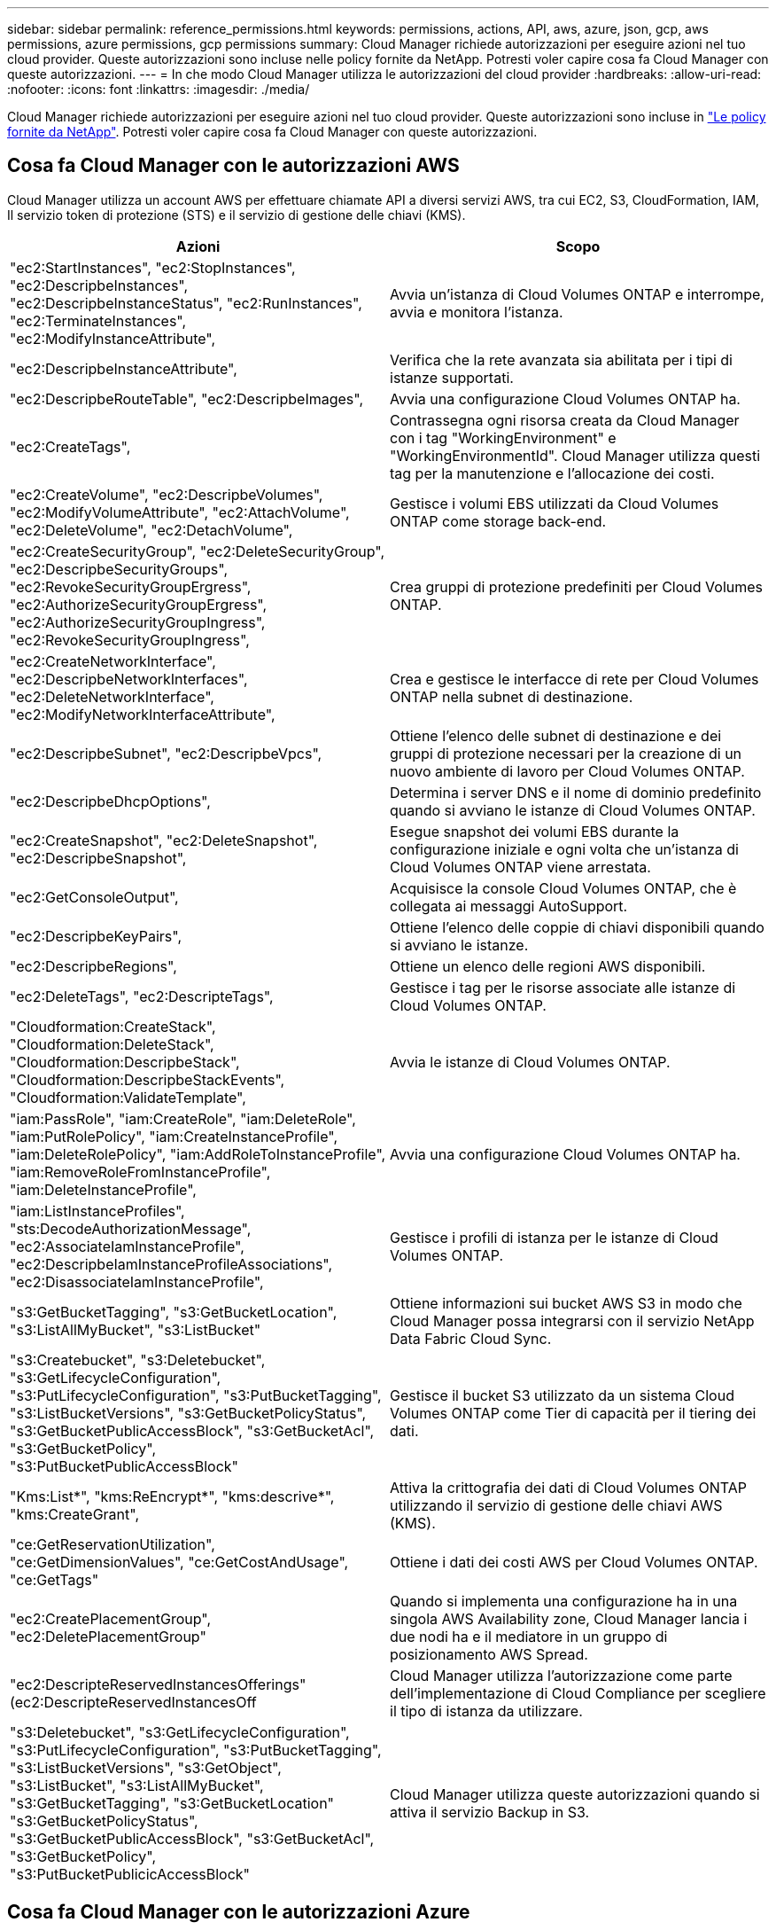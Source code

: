 ---
sidebar: sidebar 
permalink: reference_permissions.html 
keywords: permissions, actions, API, aws, azure, json, gcp, aws permissions, azure permissions, gcp permissions 
summary: Cloud Manager richiede autorizzazioni per eseguire azioni nel tuo cloud provider. Queste autorizzazioni sono incluse nelle policy fornite da NetApp. Potresti voler capire cosa fa Cloud Manager con queste autorizzazioni. 
---
= In che modo Cloud Manager utilizza le autorizzazioni del cloud provider
:hardbreaks:
:allow-uri-read: 
:nofooter: 
:icons: font
:linkattrs: 
:imagesdir: ./media/


[role="lead"]
Cloud Manager richiede autorizzazioni per eseguire azioni nel tuo cloud provider. Queste autorizzazioni sono incluse in https://mysupport.netapp.com/site/info/cloud-manager-policies["Le policy fornite da NetApp"^]. Potresti voler capire cosa fa Cloud Manager con queste autorizzazioni.



== Cosa fa Cloud Manager con le autorizzazioni AWS

Cloud Manager utilizza un account AWS per effettuare chiamate API a diversi servizi AWS, tra cui EC2, S3, CloudFormation, IAM, Il servizio token di protezione (STS) e il servizio di gestione delle chiavi (KMS).

[cols="50,50"]
|===
| Azioni | Scopo 


| "ec2:StartInstances", "ec2:StopInstances", "ec2:DescripbeInstances", "ec2:DescripbeInstanceStatus", "ec2:RunInstances", "ec2:TerminateInstances", "ec2:ModifyInstanceAttribute", | Avvia un'istanza di Cloud Volumes ONTAP e interrompe, avvia e monitora l'istanza. 


| "ec2:DescripbeInstanceAttribute", | Verifica che la rete avanzata sia abilitata per i tipi di istanze supportati. 


| "ec2:DescripbeRouteTable", "ec2:DescripbeImages", | Avvia una configurazione Cloud Volumes ONTAP ha. 


| "ec2:CreateTags", | Contrassegna ogni risorsa creata da Cloud Manager con i tag "WorkingEnvironment" e "WorkingEnvironmentId". Cloud Manager utilizza questi tag per la manutenzione e l'allocazione dei costi. 


| "ec2:CreateVolume", "ec2:DescripbeVolumes", "ec2:ModifyVolumeAttribute", "ec2:AttachVolume", "ec2:DeleteVolume", "ec2:DetachVolume", | Gestisce i volumi EBS utilizzati da Cloud Volumes ONTAP come storage back-end. 


| "ec2:CreateSecurityGroup", "ec2:DeleteSecurityGroup", "ec2:DescripbeSecurityGroups", "ec2:RevokeSecurityGroupErgress", "ec2:AuthorizeSecurityGroupErgress", "ec2:AuthorizeSecurityGroupIngress", "ec2:RevokeSecurityGroupIngress", | Crea gruppi di protezione predefiniti per Cloud Volumes ONTAP. 


| "ec2:CreateNetworkInterface", "ec2:DescripbeNetworkInterfaces", "ec2:DeleteNetworkInterface", "ec2:ModifyNetworkInterfaceAttribute", | Crea e gestisce le interfacce di rete per Cloud Volumes ONTAP nella subnet di destinazione. 


| "ec2:DescripbeSubnet", "ec2:DescripbeVpcs", | Ottiene l'elenco delle subnet di destinazione e dei gruppi di protezione necessari per la creazione di un nuovo ambiente di lavoro per Cloud Volumes ONTAP. 


| "ec2:DescripbeDhcpOptions", | Determina i server DNS e il nome di dominio predefinito quando si avviano le istanze di Cloud Volumes ONTAP. 


| "ec2:CreateSnapshot", "ec2:DeleteSnapshot", "ec2:DescripbeSnapshot", | Esegue snapshot dei volumi EBS durante la configurazione iniziale e ogni volta che un'istanza di Cloud Volumes ONTAP viene arrestata. 


| "ec2:GetConsoleOutput", | Acquisisce la console Cloud Volumes ONTAP, che è collegata ai messaggi AutoSupport. 


| "ec2:DescripbeKeyPairs", | Ottiene l'elenco delle coppie di chiavi disponibili quando si avviano le istanze. 


| "ec2:DescripbeRegions", | Ottiene un elenco delle regioni AWS disponibili. 


| "ec2:DeleteTags", "ec2:DescripteTags", | Gestisce i tag per le risorse associate alle istanze di Cloud Volumes ONTAP. 


| "Cloudformation:CreateStack", "Cloudformation:DeleteStack", "Cloudformation:DescripbeStack", "Cloudformation:DescripbeStackEvents", "Cloudformation:ValidateTemplate", | Avvia le istanze di Cloud Volumes ONTAP. 


| "iam:PassRole", "iam:CreateRole", "iam:DeleteRole", "iam:PutRolePolicy", "iam:CreateInstanceProfile", "iam:DeleteRolePolicy", "iam:AddRoleToInstanceProfile", "iam:RemoveRoleFromInstanceProfile", "iam:DeleteInstanceProfile", | Avvia una configurazione Cloud Volumes ONTAP ha. 


| "iam:ListInstanceProfiles", "sts:DecodeAuthorizationMessage", "ec2:AssociateIamInstanceProfile", "ec2:DescripbeIamInstanceProfileAssociations", "ec2:DisassociateIamInstanceProfile", | Gestisce i profili di istanza per le istanze di Cloud Volumes ONTAP. 


| "s3:GetBucketTagging", "s3:GetBucketLocation", "s3:ListAllMyBucket", "s3:ListBucket" | Ottiene informazioni sui bucket AWS S3 in modo che Cloud Manager possa integrarsi con il servizio NetApp Data Fabric Cloud Sync. 


| "s3:Createbucket", "s3:Deletebucket", "s3:GetLifecycleConfiguration", "s3:PutLifecycleConfiguration", "s3:PutBucketTagging", "s3:ListBucketVersions", "s3:GetBucketPolicyStatus", "s3:GetBucketPublicAccessBlock", "s3:GetBucketAcl", "s3:GetBucketPolicy", "s3:PutBucketPublicAccessBlock" | Gestisce il bucket S3 utilizzato da un sistema Cloud Volumes ONTAP come Tier di capacità per il tiering dei dati. 


| "Kms:List*", "kms:ReEncrypt*", "kms:descrive*", "kms:CreateGrant", | Attiva la crittografia dei dati di Cloud Volumes ONTAP utilizzando il servizio di gestione delle chiavi AWS (KMS). 


| "ce:GetReservationUtilization", "ce:GetDimensionValues", "ce:GetCostAndUsage", "ce:GetTags" | Ottiene i dati dei costi AWS per Cloud Volumes ONTAP. 


| "ec2:CreatePlacementGroup", "ec2:DeletePlacementGroup" | Quando si implementa una configurazione ha in una singola AWS Availability zone, Cloud Manager lancia i due nodi ha e il mediatore in un gruppo di posizionamento AWS Spread. 


| "ec2:DescripteReservedInstancesOfferings" (ec2:DescripteReservedInstancesOff | Cloud Manager utilizza l'autorizzazione come parte dell'implementazione di Cloud Compliance per scegliere il tipo di istanza da utilizzare. 


| "s3:Deletebucket", "s3:GetLifecycleConfiguration", "s3:PutLifecycleConfiguration", "s3:PutBucketTagging", "s3:ListBucketVersions", "s3:GetObject", "s3:ListBucket", "s3:ListAllMyBucket", "s3:GetBucketTagging", "s3:GetBucketLocation" "s3:GetBucketPolicyStatus", "s3:GetBucketPublicAccessBlock", "s3:GetBucketAcl", "s3:GetBucketPolicy", "s3:PutBucketPublicicAccessBlock" | Cloud Manager utilizza queste autorizzazioni quando si attiva il servizio Backup in S3. 
|===


== Cosa fa Cloud Manager con le autorizzazioni Azure

La policy di Cloud Manager Azure include le autorizzazioni necessarie per implementare e gestire Cloud Volumes ONTAP in Azure.

[cols="50,50"]
|===
| Azioni | Scopo 


| "Microsoft.Compute/locations/operations/read", "Microsoft.Compute/locations/vmSizes/read", "Microsoft.Compute/operations/read", "Microsoft.Compute/virtualMachines/instanceView/read", "Microsoft.Compute/virtualMachines/powerOff/action", "Microsoft.Compute/virtualMachines/read", "Microsoft.Compute/virtualMachines/restart/action", "Microsoft.Compute/virtualMachines/start/action", "Microsoft.Compute/virtualMachines/deallocate/action", "Microsoft.Compute/virtualMachines/vmSizes/read", "Microsoft.Compute/virtualMachines/write", | Crea Cloud Volumes ONTAP e arresta, avvia, elimina e ottiene lo stato del sistema. 


| "Microsoft.Compute/images/write", "Microsoft.Compute/images/read", | Consente l'implementazione di Cloud Volumes ONTAP da un VHD. 


| "Microsoft.Compute/disks/delete", "Microsoft.Compute/disks/read", "Microsoft.Compute/disks/write", "Microsoft.Storage/checknameAvailability/Read", "Microsoft.Storage/Operations/Read", "Microsoft.Storage/storageAccounts/listkeys/action", "Microsoft.Storage/storageAccounts/Read", "Microsoft.Storage/storageAccounts/rigeneratekey/action", "Microsoft.Storage/storageAccounts/write", "Microsoft.Storage/uses/Read", | Gestisce gli account e i dischi dello storage Azure e li collega a Cloud Volumes ONTAP. 


| "Microsoft.Network/networkInterfaces/read", "Microsoft.Network/networkInterfaces/write", "Microsoft.Network/networkInterfaces/join/action", | Crea e gestisce le interfacce di rete per Cloud Volumes ONTAP nella subnet di destinazione. 


| "Microsoft.Network/networkSecurityGroups/read", "Microsoft.Network/networkSecurityGroups/write", "Microsoft.Network/networkSecurityGroups/join/action", | Crea gruppi di sicurezza di rete predefiniti per Cloud Volumes ONTAP. 


| "Microsoft.Resources/subscriptions/locations/Read", "Microsoft.Network/locations/operationResults/read", "Microsoft.Network/locations/operations/read", "Microsoft.Network/virtualNetworks/read", "Microsoft.Network/virtualNetworks/checkIpAddressAvailability/read", "Microsoft.Network/virtualNetworks/subnets/read", "Microsoft.Network/virtualNetworks/subnets/virtualMachines/read", "Microsoft.Network/virtualNetworks/virtualMachines/read", "Microsoft.Network/virtualNetworks/subnets/join/action", | Ottiene informazioni di rete relative alle regioni, alla rete virtuale di destinazione e alla subnet e aggiunge Cloud Volumes ONTAP ai reti virtuali. 


| "Microsoft.Network/virtualNetworks/subnets/write", "Microsoft.Network/routeTables/join/action", | Attiva gli endpoint del servizio VNET per il tiering dei dati. 


| "Microsoft.Resources/Deployments/Operations/Read", "Microsoft.Resources/Deployments/Read", "Microsoft.Resources/Deployments/write", | Implementa Cloud Volumes ONTAP da un modello. 


| "Microsoft.Resources/Deployments/Operations/Read", "Microsoft.Resources/Deployments/Read", "Microsoft.Resources/Read", "Microsoft.Resources/subscriptions/operationresults/Read", "Microsoft.Resources/subscriptions/resourceGroups/delete", "Microsoft.Resources/subscriptions/resourceGroups/Read", "Microsoft.Resources/subscriptions/resourceGroups/write", | Crea e gestisce gruppi di risorse per Cloud Volumes ONTAP. 


| "Microsoft.Compute/snapshots/write", "Microsoft.Compute/snapshots/read", "Microsoft.Compute/disks/beginGetAccess/action" | Crea e gestisce snapshot gestite da Azure. 


| "Microsoft.Compute/availabilitySets/write", "Microsoft.Compute/availabilitySets/read", | Crea e gestisce i set di disponibilità per Cloud Volumes ONTAP. 


| "Microsoft.MarketplaceOrdering/offers/publisher/offers/plans/agreements/Read", "Microsoft.MarketplaceOrdering/offers/plans/agreements/write" | Consente implementazioni programmatiche da Azure Marketplace. 


| "Microsoft.Network/loadBalancers/read", "Microsoft.Network/loadBalancers/write", "Microsoft.Network/loadBalancers/delete", "Microsoft.Network/loadBalancers/backendAddressPools/read", "Microsoft.Network/loadBalancers/backendAddressPools/join/action", "Microsoft.Network/loadBalancers/frontendIPConfigurations/read", "Microsoft.Network/loadBalancers/loadBalancingRules/read", "Microsoft.Network/loadBalancers/probes/read", "Microsoft.Network/loadBalancers/probes/join/action", | Gestisce un bilanciamento del carico Azure per le coppie ha. 


| "Microsoft.Authorization/Blocks/*" | Consente la gestione dei blocchi sui dischi Azure. 


| "Microsoft.Authorization/roleDefinitions/write", "Microsoft.Authorization/roleAssignments/write", "Microsoft.Web/sites/*" | Gestisce il failover per le coppie ha. 


| "Microsoft.Network/privateEndpoints/write", "Microsoft.Storage/storageAccounts/PrivateEndpointConnectionsApproval/action", "Microsoft.Storage/storageAccounts/privateEndpointConnections/Read", "Microsoft.Network/privateEndpoints/read", "Microsoft.Network/privateDnsZones/write", "Microsoft.Network/privateDnsZones/virtualNetworkLinks/write", "Microsoft.Network/virtualNetworks/join/action", "Microsoft.Network/privateDnsZones/A/write", "Microsoft.Network/privateDnsZones/read", "Microsoft.Network/privateDnsZones/virtualNetworkLinks/read", | Consente la gestione di endpoint privati. Gli endpoint privati vengono utilizzati quando la connettività non viene fornita all'esterno della subnet. Cloud Manager crea l'account storage per ha con solo connettività interna all'interno della subnet. 


| "Microsoft.NetApp/netAppAccounts/capacityPools/volumes/delete", | Consente a Cloud Manager di eliminare i volumi per Azure NetApp Files. 


| "Microsoft.Resources/Deployments/OperationStatuses/Read" | Azure richiede questa autorizzazione per alcune implementazioni di macchine virtuali (dipende dall'hardware fisico sottostante utilizzato durante l'implementazione). 


| "Microsoft.Resources/Deployments/OperationStatuses/Read", "Microsoft.Insights/Metrics/Read", "Microsoft.Compute/virtualMachines/extensions/write", "Microsoft.Compute/virtualMachines/extensions/read", "Microsoft.Compute/virtualMachines/extensions/delete", "Microsoft.Compute/virtualMachines/delete", "Microsoft.Network/networkInterfaces/delete", "Microsoft.Network/networkSecurityGroups/delete", "Microsoft.Resources/Deployments/delete", | Consente di utilizzare Global file cache. 


| "Microsoft.Compute/diskEncryptionSets/read" | Consente a Cloud Manager di crittografare i dischi gestiti da Azure su sistemi Cloud Volumes ONTAP a nodo singolo utilizzando chiavi esterne di un altro account. Questa funzionalità è supportata tramite API. 
|===


== Cosa fa Cloud Manager con le autorizzazioni GCP

La policy di Cloud Manager per GCP include le autorizzazioni necessarie a Cloud Manager per implementare e gestire Cloud Volumes ONTAP.

[cols="50,50"]
|===
| Azioni | Scopo 


| - Compute.disks.create - compute.disks.createSnapshot - compute.disks.delete - compute.disks.get - compute.disks.list - compute.disks.setLabels - compute.disks.use | Per creare e gestire dischi per Cloud Volumes ONTAP. 


| - compute.firewalls.create - compute.firewalls.delete - compute.firewalls.get - compute.firewalls.list | Per creare regole firewall per Cloud Volumes ONTAP. 


| - Compute.globalOperations.get | Per ottenere lo stato delle operazioni. 


| - Compute.images.get - compute.images.getFromFamily - compute.images.list - compute.images.useReadOnly | Per ottenere immagini per istanze di macchine virtuali. 


| - compute.instances.attachDisk - compute.instances.detachDisk | Per collegare e scollegare i dischi a Cloud Volumes ONTAP. 


| - compute.instances.create - compute.instances.delete | Per creare ed eliminare istanze di Cloud Volumes ONTAP VM. 


| - compute.instances.get | Per elencare le istanze di macchine virtuali. 


| - compute.instances.getSerialPortOutput | Per ottenere i log della console. 


| - compute.instances.list | Per recuperare l'elenco di istanze in una zona. 


| - compute.instances.setDeletionProtection | Per impostare la protezione di eliminazione sull'istanza. 


| - compute.instances.setLabels | Per aggiungere etichette. 


| - compute.instances.setMachineType | Per modificare il tipo di macchina per Cloud Volumes ONTAP. 


| - compute.instances.setMetadata | Per aggiungere metadati. 


| - compute.instances.setTags | Per aggiungere tag per le regole del firewall. 


| - compute.instances.start - compute.instances.stop - compute.instances.updateDisplayDevice | Per avviare e arrestare Cloud Volumes ONTAP. 


| - Compute.machineTypes.get | Per ottenere il numero di core per controllare le qoutas. 


| - compute.projects.get | Per supportare progetti multipli. 


| - Compute.Snapshot.create - compute.snapshots.delete - compute.Snapshot.get - compute.Snapshot.list - compute.snapshots.setLabels | Per creare e gestire snapshot di dischi persistenti. 


| - compute.networks.get - compute.networks.list - compute.regions.get - compute.regions.list - compute.subnetworks.get - compute.subnetworks.list - compute.zoneOperations.get - compute.zones.get - compute.zone.list | Per ottenere le informazioni di rete necessarie per creare una nuova istanza di macchina virtuale Cloud Volumes ONTAP. 


| - deploymentmanager.compositeTypes.get - deploymentmanager.compositeTypes.list - deploymentmanager.deployments.create - deploymentmanager.deployments.delete - deploymentmanager.deployments.get - deploymentmanager.deployments.list - deploymentmanager.manifests.get - deploymentmanager.manifests.list - deploymentmanager.Operations.get - deploymentmanager.Operations.list - deploymentmanager.resources.get - deploymentmanager.typeProviders.get - deploymentmanager.typeProviders.list - deploymentmanager.typeopers.get.get.get - deploymentmanager.get.list | Per implementare l'istanza della macchina virtuale Cloud Volumes ONTAP utilizzando Google Cloud Deployment Manager. 


| - Logging.logEntries.list - logging.privateLogEntries.list | Per ottenere unità di log stack. 


| - resourcemanager.projects.get | Per supportare progetti multipli. 


| - storage.bucket.create - storage.buckets.delete - storage.bucket.get - storage.bucket.list - storage.bucket.update | Per creare e gestire un bucket di storage Google Cloud per il tiering dei dati. 


| - cloudkms.cryptoKeyVersions.useToEncrypt - cloudkms.cryptKeys.get - cloudkms.cryptKeys.list - cloudkms.keyrings.list | Per utilizzare le chiavi di crittografia gestite dal cliente dal servizio di gestione delle chiavi cloud con Cloud Volumes ONTAP. 


| - compute.instances.setServiceAccount - iam.serviceAccounts.getIamPolicy - iam.serviceAccounts.list | Per impostare un account di servizio sull'istanza di Cloud Volumes ONTAP. Questo account di servizio fornisce le autorizzazioni per il tiering dei dati a un bucket di storage Google Cloud. 
|===